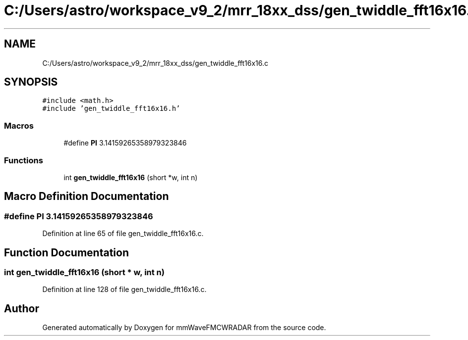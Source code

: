 .TH "C:/Users/astro/workspace_v9_2/mrr_18xx_dss/gen_twiddle_fft16x16.c" 3 "Wed May 20 2020" "Version 1.0" "mmWaveFMCWRADAR" \" -*- nroff -*-
.ad l
.nh
.SH NAME
C:/Users/astro/workspace_v9_2/mrr_18xx_dss/gen_twiddle_fft16x16.c
.SH SYNOPSIS
.br
.PP
\fC#include <math\&.h>\fP
.br
\fC#include 'gen_twiddle_fft16x16\&.h'\fP
.br

.SS "Macros"

.in +1c
.ti -1c
.RI "#define \fBPI\fP   3\&.14159265358979323846"
.br
.in -1c
.SS "Functions"

.in +1c
.ti -1c
.RI "int \fBgen_twiddle_fft16x16\fP (short *w, int n)"
.br
.in -1c
.SH "Macro Definition Documentation"
.PP 
.SS "#define PI   3\&.14159265358979323846"

.PP
Definition at line 65 of file gen_twiddle_fft16x16\&.c\&.
.SH "Function Documentation"
.PP 
.SS "int gen_twiddle_fft16x16 (short * w, int n)"

.PP
Definition at line 128 of file gen_twiddle_fft16x16\&.c\&.
.SH "Author"
.PP 
Generated automatically by Doxygen for mmWaveFMCWRADAR from the source code\&.

